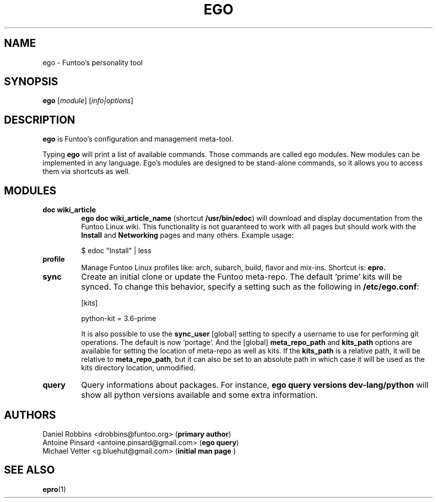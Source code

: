 .\" -*- coding: utf-8 -*-
.\" Copyright 2015 Funtoo Solutions Inc.
.\" Distributed under the terms of the GNU GPL version 2 or later
.\"
.TH EGO 1 "September 2017" "Funtoo Linux" ego
.SH NAME
ego \- Funtoo's personality tool
.SH SYNOPSIS
.B ego
.RI [ module ]
.RI [ info|options ]
.SH DESCRIPTION
.P
.B ego
is Funtoo's configuration and management meta-tool.
.P
Typing
.BR ego
will print a list of available commands. Those commands are called ego modules. New modules can be implemented in any language. Ego's modules are designed to be stand-alone commands, so it allows you to access them via shortcuts as well.
.SH MODULES
.TP
.B doc "wiki_article"
\fBego doc wiki_article_name\fR (shortcut \fB/usr/bin/edoc\fR) will download and display documentation from the Funtoo Linux wiki. This functionality is not guaranteed to work with all pages but should work with the \fBInstall\fR and \fBNetworking\fR pages and many others. Example usage:

.nf
$ edoc "Install" | less
.fi
.TP
.B profile
Manage Funtoo Linux profiles like: arch, subarch, build, flavor and mix-ins. Shortcut is:
.B epro.
.TP
.B sync
Create an initial clone or update the Funtoo meta-repo. The default 'prime' kits will be synced. To change this behavior,
specify a setting such as the following in \fB/etc/ego.conf\fR:

.nf
[kits]

python-kit = 3.6-prime
.fi

It is also possible to use the \fBsync_user\fR [global] setting to specify a username to use for performing git operations. The
default is now 'portage'. And the [global] \fBmeta_repo_path\fR and \fBkits_path\fR options are available for setting the location
of meta-repo as well as kits. If the \fBkits_path\fR is a relative path, it will be relative to \fBmeta_repo_path\fR, but it can
also be set to an absolute path in which case it will be used as the kits directory location, unmodified.
.TP
.B query
Query informations about packages. For instance, \fBego query versions dev-lang/python\fR will show all python versions available and some extra information.
.SH AUTHORS
.nf
Daniel Robbins <drobbins@funtoo.org> (\fBprimary author\fR)
Antoine Pinsard <antoine.pinsard@gmail.com> (\fBego query\fR)
Michael Vetter <g.bluehut@gmail.com> (\fBinitial man page \fR)
.fi
.SH "SEE ALSO"
.BR epro (1)
